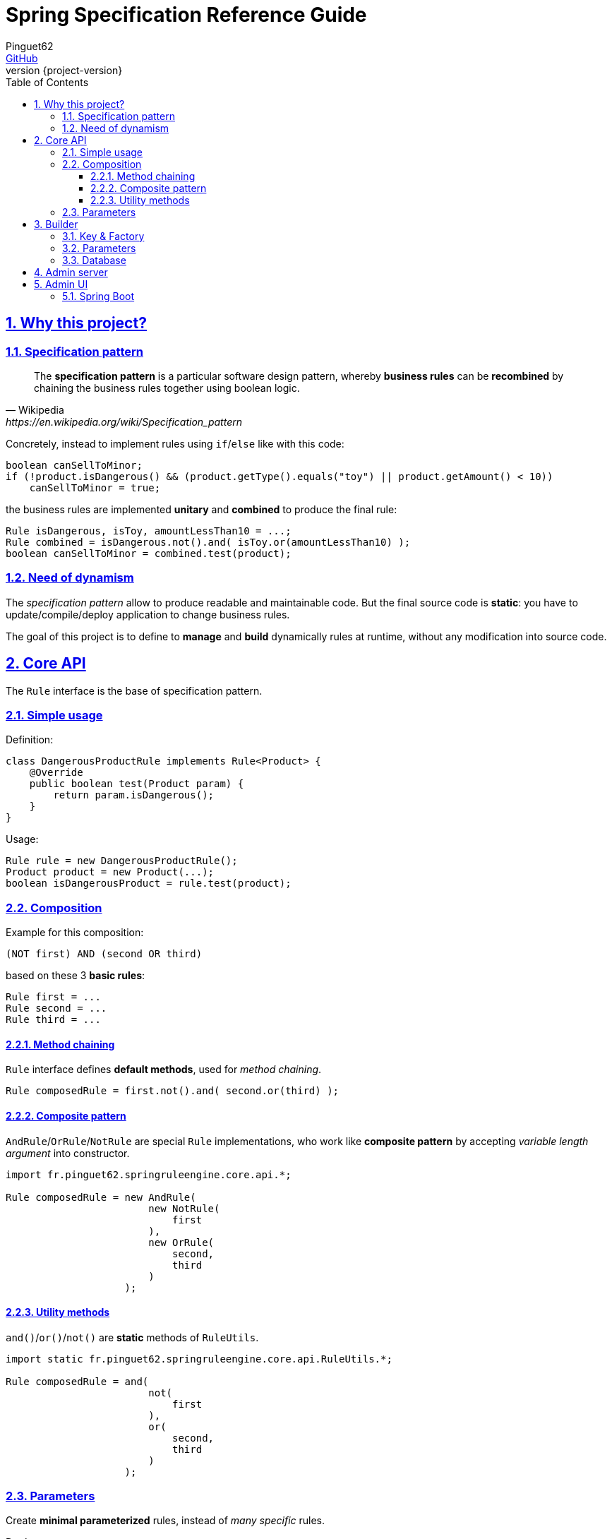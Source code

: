 # Spring Specification Reference Guide
Pinguet62 <https://github.com/pinguet62[GitHub]>
:revnumber: {project-version}
:toc: left
:toclevels: 3
:sectanchors:
:sectlinks:
:sectnums:

## Why this project?

### Specification pattern

[quote, Wikipedia, https://en.wikipedia.org/wiki/Specification_pattern]
____
The *specification pattern* is a particular software design pattern, whereby *business rules* can be *recombined* by chaining the business rules together using boolean logic.
____

Concretely, instead to implement rules using `if`/`else` like with this code:
[source, java]
----
boolean canSellToMinor;
if (!product.isDangerous() && (product.getType().equals("toy") || product.getAmount() < 10))
    canSellToMinor = true;
----
the business rules are implemented *unitary* and *combined* to produce the final rule:
[source, java]
----
Rule isDangerous, isToy, amountLessThan10 = ...;
Rule combined = isDangerous.not().and( isToy.or(amountLessThan10) );
boolean canSellToMinor = combined.test(product);
----

### Need of dynamism

The _specification pattern_ allow to produce readable and maintainable code.
But the final source code is *static*: you have to update/compile/deploy application to change business rules.

The goal of this project is to define to *manage* and *build* dynamically rules at runtime, without any modification into source code.

## Core API

The `Rule` interface is the base of specification pattern.

### Simple usage

Definition:
[source, java]
----
class DangerousProductRule implements Rule<Product> {
    @Override
    public boolean test(Product param) {
        return param.isDangerous();
    }
}
----

Usage:
[source, java]
----
Rule rule = new DangerousProductRule();
Product product = new Product(...);
boolean isDangerousProduct = rule.test(product);
----

### Composition

Example for this composition:
----
(NOT first) AND (second OR third)
----
based on these 3 *basic rules*:
[source, java]
----
Rule first = ...
Rule second = ...
Rule third = ...
----

#### Method chaining

`Rule` interface defines *default methods*, used for _method chaining_.

[source, java]
----
Rule composedRule = first.not().and( second.or(third) );
----

#### Composite pattern

`AndRule`/`OrRule`/`NotRule` are special `Rule` implementations, who work like *composite pattern* by accepting _variable length argument_ into constructor.

[source, java]
----
import fr.pinguet62.springruleengine.core.api.*;

Rule composedRule = new AndRule(
                        new NotRule(
                            first
                        ),
                        new OrRule(
                            second,
                            third
                        )
                    );
----

#### Utility methods

`and()`/`or()`/`not()` are *static* methods of `RuleUtils`.

[source, java]
----
import static fr.pinguet62.springruleengine.core.api.RuleUtils.*;

Rule composedRule = and(
                        not(
                            first
                        ),
                        or(
                            second,
                            third
                        )
                    );
----

### Parameters

Create *minimal parameterized* rules, instead of _many specific_ rules.

Don't:
[source, java]
----
class ToyProductRule {}
class FoodProductRule {}
...
----

Do:
[source, java]
----
class TypeProductRule implements Rule<Product> {
    String type;

    TypeProductRule(String param) {
        this.color = param;
    }

    // ...
}

Rule toyProductRule = new TypeProductRule("toy");
Rule foodProductRule = new TypeProductRule("food");
...
----

## Builder

### Key & Factory

All `Rule` are identified by unique **key**.

By default:

* the key is the `Class::getName()`;
* the factory use `BeanFactory::getBean()` to create an instance of rule.

TIP: Usually the component *scope* is `prototype`, to create distinct objects. +
It's possible to use other scope like `singleton`, but object must be _stateless_ and without parameter.

### Parameters

Parameters are *dynamically injected*.

Property (_field_ or _setter_) must be annotated with `@RuleParameter()` defining the key used into database.

[source, java]
----
class TypeProductRule implements Rule<Product> {
    @RuleParameter("key")
    String type;

    // ...
}
----
[source, java]
----
class TypeProductRule implements Rule<Product> {
    String type;

    @RuleParameter("key")
    public void setType(String param) {
        type = param;
    };

    // ...
}
----

### Database

TODO

## Admin server

The admin application expose webservices (REST API) to manage rules.

Documentation: see `/swagger-ui.html` page.

## Admin UI

### Spring Boot

The admin application can simply deployed using *Spring Boot & embedded Tomcat*.

1. Add _server_ and _client_ dependencies:

[source, xml]
.pom.xml
----
<dependency>
    <groupId>fr.pinguet62</groupId>
    <artifactId>spring-specification-admin-server</artifactId>
    <version>LATEST</version>
</dependency>
<dependency>
    <groupId>fr.pinguet62</groupId>
    <artifactId>spring-specification-admin-client</artifactId>
    <version>LATEST</version>
</dependency>
----

2. Enable _core_ & _server_ modules imporing `SpringSpecificationServerApplication` bean:

[source, java]
----
import fr.pinguet62.springruleengine.server.SpringSpecificationServerApplication;

@Import(SpringSpecificationServerApplication.class)
@SpringBootApplication
public class SampleApplication {
    public static void main(String[] args) {
        SpringApplication.run(SpringBootAdminApplication.class, args);
    }
}
----
